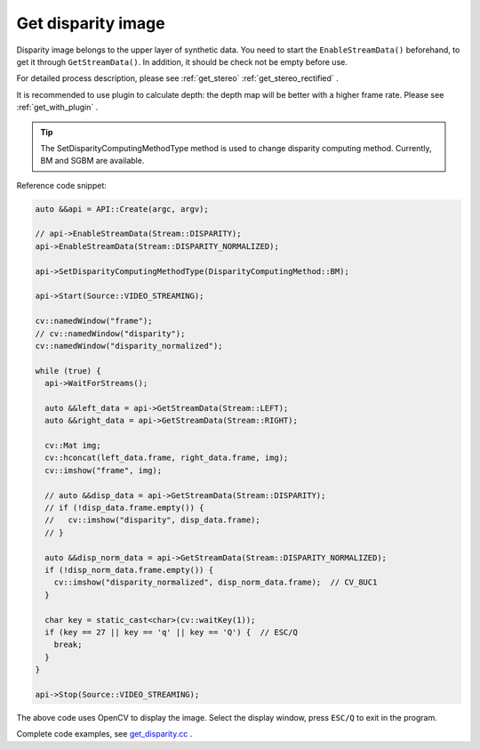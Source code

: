 .. _get_disparity:

Get disparity image
===================

Disparity image belongs to the upper layer of synthetic data. You need to start the ``EnableStreamData()`` beforehand, to get it through ``GetStreamData()``. In addition, it should be check not be empty before use.

For detailed process description, please see :ref:`get_stereo` :ref:`get_stereo_rectified` .

It is recommended to use plugin to calculate depth: the depth map will be better with a higher frame rate. Please see :ref:`get_with_plugin` .

.. tip::
  The SetDisparityComputingMethodType method is used to change disparity computing method. Currently, BM and SGBM are available.

Reference code snippet:

.. code-block:: c++

  auto &&api = API::Create(argc, argv);

  // api->EnableStreamData(Stream::DISPARITY);
  api->EnableStreamData(Stream::DISPARITY_NORMALIZED);

  api->SetDisparityComputingMethodType(DisparityComputingMethod::BM);

  api->Start(Source::VIDEO_STREAMING);

  cv::namedWindow("frame");
  // cv::namedWindow("disparity");
  cv::namedWindow("disparity_normalized");

  while (true) {
    api->WaitForStreams();

    auto &&left_data = api->GetStreamData(Stream::LEFT);
    auto &&right_data = api->GetStreamData(Stream::RIGHT);

    cv::Mat img;
    cv::hconcat(left_data.frame, right_data.frame, img);
    cv::imshow("frame", img);

    // auto &&disp_data = api->GetStreamData(Stream::DISPARITY);
    // if (!disp_data.frame.empty()) {
    //   cv::imshow("disparity", disp_data.frame);
    // }

    auto &&disp_norm_data = api->GetStreamData(Stream::DISPARITY_NORMALIZED);
    if (!disp_norm_data.frame.empty()) {
      cv::imshow("disparity_normalized", disp_norm_data.frame);  // CV_8UC1
    }

    char key = static_cast<char>(cv::waitKey(1));
    if (key == 27 || key == 'q' || key == 'Q') {  // ESC/Q
      break;
    }
  }

  api->Stop(Source::VIDEO_STREAMING);

The above code uses OpenCV to display the image. Select the display window, press ``ESC/Q`` to exit in the program.

Complete code examples, see `get_disparity.cc <https://github.com/slightech/MYNT-EYE-S-SDK/blob/master/samples/tutorials/data/get_disparity.cc>`_ .
